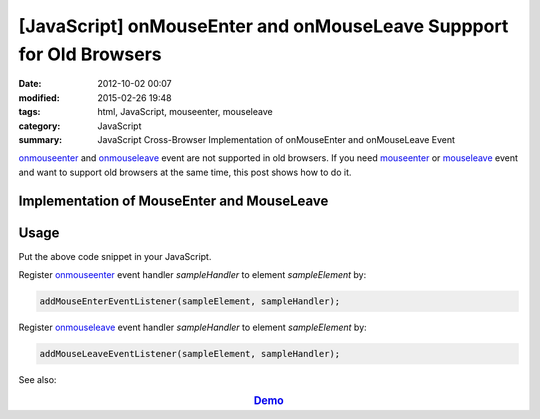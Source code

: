 [JavaScript] onMouseEnter and onMouseLeave Suppport for Old Browsers
####################################################################

:date: 2012-10-02 00:07
:modified: 2015-02-26 19:48
:tags: html, JavaScript, mouseenter, mouseleave
:category: JavaScript
:summary: JavaScript Cross-Browser Implementation of onMouseEnter and onMouseLeave Event


onmouseenter_ and onmouseleave_ event are not supported in old browsers. If you
need mouseenter_ or mouseleave_ event and want to support old browsers at the
same time, this post shows how to do it.

Implementation of MouseEnter and MouseLeave
+++++++++++++++++++++++++++++++++++++++++++

.. show_github_file:: siongui userpages content/code/javascript-mouseenter-mouseleave/mouseenter-mouseleave.js

Usage
+++++

Put the above code snippet in your JavaScript.

Register onmouseenter_ event handler *sampleHandler* to element *sampleElement*
by:

.. code-block:: javascript

  addMouseEnterEventListener(sampleElement, sampleHandler);

Register onmouseleave_ event handler *sampleHandler* to element *sampleElement*
by:

.. code-block:: javascript

  addMouseLeaveEventListener(sampleElement, sampleHandler);

See also:

.. rubric:: `Demo <{filename}/code/javascript-mouseenter-mouseleave/mouseenterleave.html>`_
      :class: align-center


.. _onmouseenter: http://www.w3schools.com/jsref/event_onmouseenter.asp

.. _onmouseleave: http://www.w3schools.com/jsref/event_onmouseleave.asp

.. _mouseenter: https://developer.mozilla.org/en-US/docs/Web/Events/mouseenter

.. _mouseleave: https://developer.mozilla.org/en-US/docs/Web/Events/mouseleave
